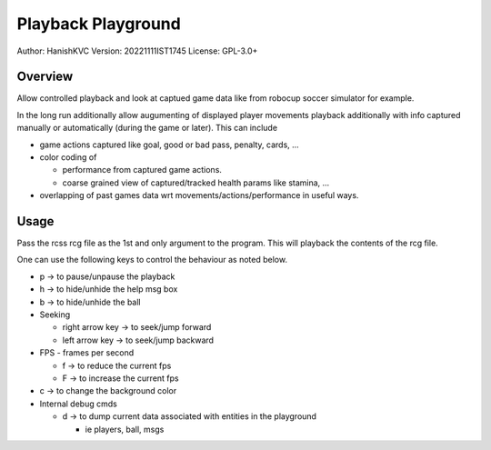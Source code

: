 ####################
Playback Playground
####################

Author: HanishKVC
Version: 20221111IST1745
License: GPL-3.0+


Overview
############

Allow controlled playback and look at captued game data like from robocup
soccer simulator for example.

In the long run additionally allow augumenting of displayed player movements
playback additionally with info captured manually or automatically (during
the game or later). This can include

* game actions captured like goal, good or bad pass, penalty, cards, ...

* color coding of

  * performance from captured game actions.

  * coarse grained view of captured/tracked health params like stamina, ...

* overlapping of past games data wrt movements/actions/performance in useful
  ways.


Usage
#######

Pass the rcss rcg file as the 1st and only argument to the program.
This will playback the contents of the rcg file.

One can use the following keys to control the behaviour as noted below.

* p -> to pause/unpause the playback

* h -> to hide/unhide the help msg box

* b -> to hide/unhide the ball

* Seeking

  * right arrow key -> to seek/jump forward

  * left arrow key -> to seek/jump backward

* FPS - frames per second

  * f -> to reduce the current fps

  * F -> to increase the current fps

* c -> to change the background color

* Internal debug cmds

  * d -> to dump current data associated with entities in the playground

    * ie players, ball, msgs

